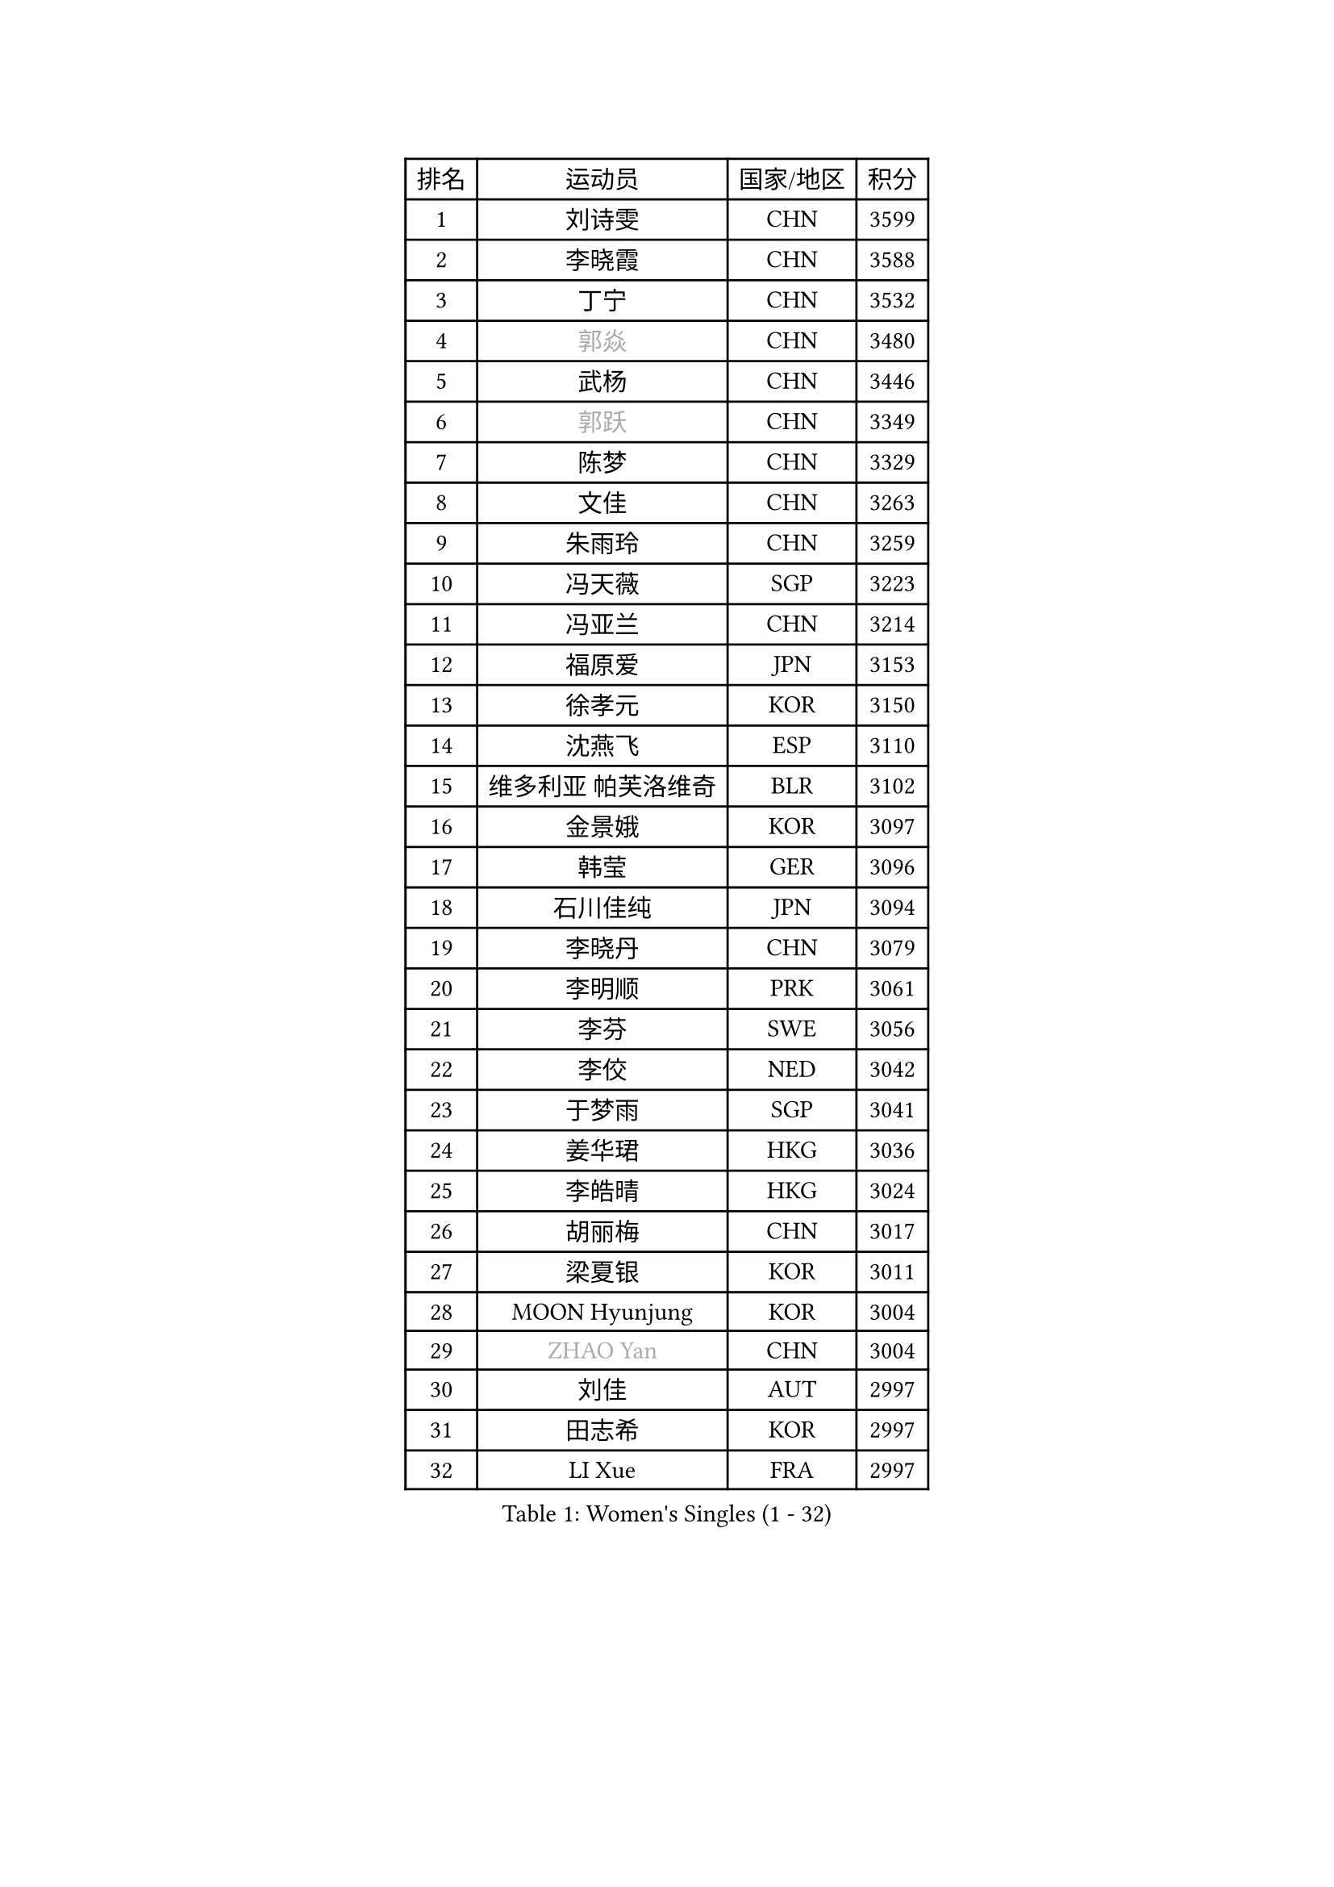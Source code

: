
#set text(font: ("Courier New", "NSimSun"))
#figure(
  caption: "Women's Singles (1 - 32)",
    table(
      columns: 4,
      [排名], [运动员], [国家/地区], [积分],
      [1], [刘诗雯], [CHN], [3599],
      [2], [李晓霞], [CHN], [3588],
      [3], [丁宁], [CHN], [3532],
      [4], [#text(gray, "郭焱")], [CHN], [3480],
      [5], [武杨], [CHN], [3446],
      [6], [#text(gray, "郭跃")], [CHN], [3349],
      [7], [陈梦], [CHN], [3329],
      [8], [文佳], [CHN], [3263],
      [9], [朱雨玲], [CHN], [3259],
      [10], [冯天薇], [SGP], [3223],
      [11], [冯亚兰], [CHN], [3214],
      [12], [福原爱], [JPN], [3153],
      [13], [徐孝元], [KOR], [3150],
      [14], [沈燕飞], [ESP], [3110],
      [15], [维多利亚 帕芙洛维奇], [BLR], [3102],
      [16], [金景娥], [KOR], [3097],
      [17], [韩莹], [GER], [3096],
      [18], [石川佳纯], [JPN], [3094],
      [19], [李晓丹], [CHN], [3079],
      [20], [李明顺], [PRK], [3061],
      [21], [李芬], [SWE], [3056],
      [22], [李佼], [NED], [3042],
      [23], [于梦雨], [SGP], [3041],
      [24], [姜华珺], [HKG], [3036],
      [25], [李皓晴], [HKG], [3024],
      [26], [胡丽梅], [CHN], [3017],
      [27], [梁夏银], [KOR], [3011],
      [28], [MOON Hyunjung], [KOR], [3004],
      [29], [#text(gray, "ZHAO Yan")], [CHN], [3004],
      [30], [刘佳], [AUT], [2997],
      [31], [田志希], [KOR], [2997],
      [32], [LI Xue], [FRA], [2997],
    )
  )#pagebreak()

#set text(font: ("Courier New", "NSimSun"))
#figure(
  caption: "Women's Singles (33 - 64)",
    table(
      columns: 4,
      [排名], [运动员], [国家/地区], [积分],
      [33], [帖雅娜], [HKG], [2988],
      [34], [李洁], [NED], [2982],
      [35], [侯美玲], [TUR], [2980],
      [36], [森田美咲], [JPN], [2979],
      [37], [#text(gray, "藤井宽子")], [JPN], [2977],
      [38], [LANG Kristin], [GER], [2971],
      [39], [PESOTSKA Margaryta], [UKR], [2969],
      [40], [POTA Georgina], [HUN], [2969],
      [41], [#text(gray, "WANG Xuan")], [CHN], [2968],
      [42], [郑怡静], [TPE], [2962],
      [43], [MONTEIRO DODEAN Daniela], [ROU], [2958],
      [44], [石垣优香], [JPN], [2956],
      [45], [李倩], [POL], [2952],
      [46], [VACENOVSKA Iveta], [CZE], [2946],
      [47], [单晓娜], [GER], [2946],
      [48], [伊丽莎白 萨玛拉], [ROU], [2939],
      [49], [若宫三纱子], [JPN], [2932],
      [50], [KIM Jong], [PRK], [2930],
      [51], [石贺净], [KOR], [2929],
      [52], [RI Mi Gyong], [PRK], [2922],
      [53], [吴佳多], [GER], [2917],
      [54], [EKHOLM Matilda], [SWE], [2911],
      [55], [TIKHOMIROVA Anna], [RUS], [2908],
      [56], [倪夏莲], [LUX], [2907],
      [57], [傅玉], [POR], [2899],
      [58], [WINTER Sabine], [GER], [2897],
      [59], [KIM Hye Song], [PRK], [2894],
      [60], [NG Wing Nam], [HKG], [2893],
      [61], [LEE I-Chen], [TPE], [2892],
      [62], [CHOI Moonyoung], [KOR], [2881],
      [63], [DVORAK Galia], [ESP], [2880],
      [64], [佩特丽莎 索尔佳], [GER], [2880],
    )
  )#pagebreak()

#set text(font: ("Courier New", "NSimSun"))
#figure(
  caption: "Women's Singles (65 - 96)",
    table(
      columns: 4,
      [排名], [运动员], [国家/地区], [积分],
      [65], [PARK Youngsook], [KOR], [2869],
      [66], [平野早矢香], [JPN], [2867],
      [67], [YOON Sunae], [KOR], [2862],
      [68], [平野美宇], [JPN], [2862],
      [69], [BALAZOVA Barbora], [SVK], [2859],
      [70], [浜本由惟], [JPN], [2859],
      [71], [NONAKA Yuki], [JPN], [2859],
      [72], [XIAN Yifang], [FRA], [2855],
      [73], [LEE Eunhee], [KOR], [2849],
      [74], [LIN Ye], [SGP], [2843],
      [75], [STRBIKOVA Renata], [CZE], [2839],
      [76], [妮娜 米特兰姆], [GER], [2836],
      [77], [IVANCAN Irene], [GER], [2835],
      [78], [IACOB Camelia], [ROU], [2832],
      [79], [HUANG Yi-Hua], [TPE], [2832],
      [80], [张蔷], [CHN], [2832],
      [81], [ABE Megumi], [JPN], [2829],
      [82], [PARK Seonghye], [KOR], [2826],
      [83], [伯纳黛特 斯佐科斯], [ROU], [2826],
      [84], [木子], [CHN], [2820],
      [85], [PASKAUSKIENE Ruta], [LTU], [2803],
      [86], [ZHENG Jiaqi], [USA], [2795],
      [87], [LOVAS Petra], [HUN], [2788],
      [88], [SHENG Dandan], [CHN], [2787],
      [89], [MATSUZAWA Marina], [JPN], [2777],
      [90], [SONG Maeum], [KOR], [2772],
      [91], [KOMWONG Nanthana], [THA], [2772],
      [92], [#text(gray, "福冈春菜")], [JPN], [2767],
      [93], [DAS Ankita], [IND], [2763],
      [94], [GRZYBOWSKA-FRANC Katarzyna], [POL], [2763],
      [95], [MATSUDAIRA Shiho], [JPN], [2759],
      [96], [顾玉婷], [CHN], [2758],
    )
  )#pagebreak()

#set text(font: ("Courier New", "NSimSun"))
#figure(
  caption: "Women's Singles (97 - 128)",
    table(
      columns: 4,
      [排名], [运动员], [国家/地区], [积分],
      [97], [ZHENG Shichang], [CHN], [2753],
      [98], [BARTHEL Zhenqi], [GER], [2752],
      [99], [CECHOVA Dana], [CZE], [2749],
      [100], [陈思羽], [TPE], [2746],
      [101], [PERGEL Szandra], [HUN], [2746],
      [102], [张默], [CAN], [2745],
      [103], [车晓曦], [CHN], [2739],
      [104], [#text(gray, "克里斯蒂娜 托特")], [HUN], [2739],
      [105], [杜凯琹], [HKG], [2726],
      [106], [ZHOU Yihan], [SGP], [2725],
      [107], [ODOROVA Eva], [SVK], [2725],
      [108], [RAMIREZ Sara], [ESP], [2724],
      [109], [索菲亚 波尔卡诺娃], [AUT], [2722],
      [110], [BEH Lee Wei], [MAS], [2721],
      [111], [BILENKO Tetyana], [UKR], [2714],
      [112], [SOLJA Amelie], [AUT], [2713],
      [113], [TAN Wenling], [ITA], [2711],
      [114], [YAMANASHI Yuri], [JPN], [2711],
      [115], [PARTYKA Natalia], [POL], [2709],
      [116], [#text(gray, "KIM Junghyun")], [KOR], [2709],
      [117], [伊藤美诚], [JPN], [2707],
      [118], [SUZUKI Rika], [JPN], [2705],
      [119], [PRIVALOVA Alexandra], [BLR], [2704],
      [120], [MIKHAILOVA Polina], [RUS], [2704],
      [121], [KUMAHARA Luca], [BRA], [2704],
      [122], [FEHER Gabriela], [SRB], [2703],
      [123], [张安], [USA], [2702],
      [124], [FADEEVA Oxana], [RUS], [2702],
      [125], [LIN Chia-Hui], [TPE], [2698],
      [126], [刘高阳], [CHN], [2696],
      [127], [STEFANOVA Nikoleta], [ITA], [2691],
      [128], [#text(gray, "WU Xue")], [DOM], [2690],
    )
  )
